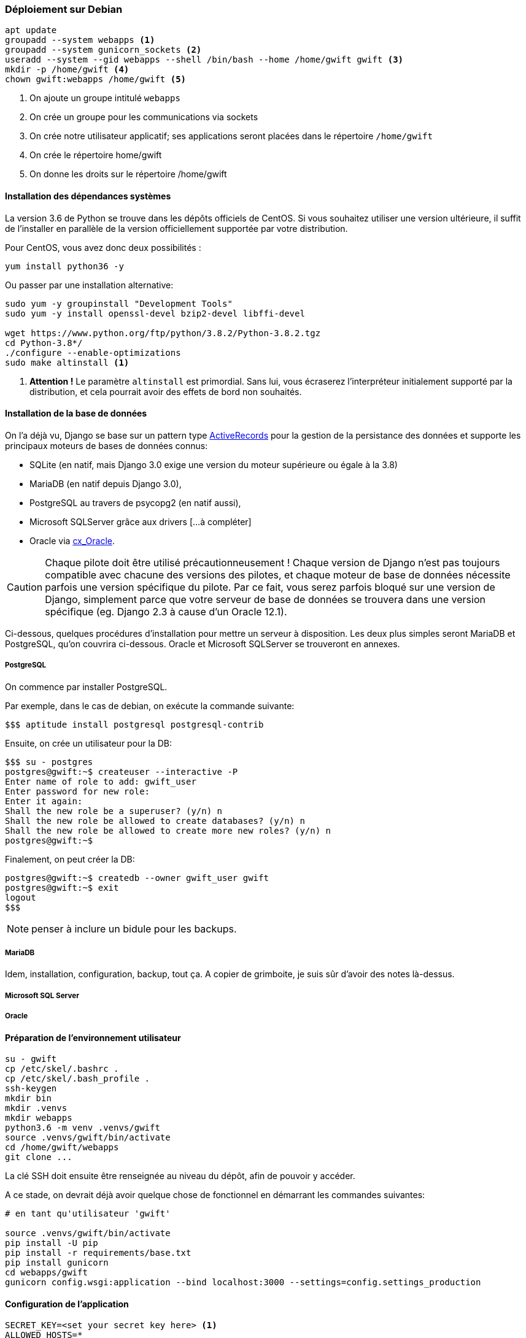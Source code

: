 === Déploiement sur Debian

[source,bash]
----
apt update
groupadd --system webapps <1>
groupadd --system gunicorn_sockets <2>
useradd --system --gid webapps --shell /bin/bash --home /home/gwift gwift <3>
mkdir -p /home/gwift <4>
chown gwift:webapps /home/gwift <5>
----
<1> On ajoute un groupe intitulé `webapps`
<2> On crée un groupe pour les communications via sockets
<3> On crée notre utilisateur applicatif; ses applications seront placées dans le répertoire `/home/gwift`
<4> On crée le répertoire home/gwift
<5> On donne les droits sur le répertoire /home/gwift


==== Installation des dépendances systèmes

La version 3.6 de Python se trouve dans les dépôts officiels de CentOS.
Si vous souhaitez utiliser une version ultérieure, il suffit de l'installer en parallèle de la version officiellement supportée par votre distribution.

Pour CentOS, vous avez donc deux possibilités :

[source,bash]
----
yum install python36 -y
----

Ou passer par une installation alternative:

[source,bash]
----
sudo yum -y groupinstall "Development Tools"
sudo yum -y install openssl-devel bzip2-devel libffi-devel

wget https://www.python.org/ftp/python/3.8.2/Python-3.8.2.tgz
cd Python-3.8*/
./configure --enable-optimizations
sudo make altinstall <1>
----
<1> *Attention !* Le paramètre `altinstall` est primordial. Sans lui, vous écraserez l'interpréteur initialement supporté par la distribution, et cela pourrait avoir des effets de bord non souhaités.

==== Installation de la base de données

On l'a déjà vu, Django se base sur un pattern type https://www.martinfowler.com/eaaCatalog/activeRecord.html[ActiveRecords] pour la gestion de la persistance des données et supporte les principaux moteurs de bases de données connus:

* SQLite (en natif, mais Django 3.0 exige une version du moteur supérieure ou égale à la 3.8)
* MariaDB (en natif depuis Django 3.0),
* PostgreSQL au travers de psycopg2 (en natif aussi),
* Microsoft SQLServer grâce aux drivers [...à compléter]
* Oracle via https://oracle.github.io/python-cx_Oracle/[cx_Oracle].

CAUTION: Chaque pilote doit être utilisé précautionneusement ! Chaque version de Django n'est pas toujours compatible avec chacune des versions des pilotes, et chaque moteur de base de données nécessite parfois une version spécifique du pilote. Par ce fait, vous serez parfois bloqué sur une version de Django, simplement parce que votre serveur de base de données se trouvera dans une version spécifique (eg. Django 2.3 à cause d'un Oracle 12.1).

Ci-dessous, quelques procédures d'installation pour mettre un serveur à disposition. Les deux plus simples seront MariaDB et PostgreSQL, qu'on couvrira ci-dessous. Oracle et Microsoft SQLServer se trouveront en annexes.

===== PostgreSQL

On commence par installer PostgreSQL.

Par exemple, dans le cas de debian, on exécute la commande suivante:

[source,bash]
----
$$$ aptitude install postgresql postgresql-contrib
----

Ensuite, on crée un utilisateur pour la DB:

[source,bash]
----
$$$ su - postgres
postgres@gwift:~$ createuser --interactive -P
Enter name of role to add: gwift_user
Enter password for new role:
Enter it again:
Shall the new role be a superuser? (y/n) n
Shall the new role be allowed to create databases? (y/n) n
Shall the new role be allowed to create more new roles? (y/n) n
postgres@gwift:~$
----

Finalement, on peut créer la DB:

[source,bash]
----
postgres@gwift:~$ createdb --owner gwift_user gwift
postgres@gwift:~$ exit
logout
$$$
----

NOTE: penser à inclure un bidule pour les backups.

===== MariaDB

Idem, installation, configuration, backup, tout ça.
A copier de grimboite, je suis sûr d'avoir des notes là-dessus.


===== Microsoft SQL Server


===== Oracle



==== Préparation de l'environnement utilisateur

[source,bash]
----
su - gwift
cp /etc/skel/.bashrc .
cp /etc/skel/.bash_profile .
ssh-keygen
mkdir bin
mkdir .venvs
mkdir webapps
python3.6 -m venv .venvs/gwift
source .venvs/gwift/bin/activate
cd /home/gwift/webapps
git clone ...
----

La clé SSH doit ensuite être renseignée au niveau du dépôt, afin de pouvoir y accéder.

A ce stade, on devrait déjà avoir quelque chose de fonctionnel en démarrant les commandes suivantes:

[source,bash]
----
# en tant qu'utilisateur 'gwift'

source .venvs/gwift/bin/activate
pip install -U pip
pip install -r requirements/base.txt
pip install gunicorn
cd webapps/gwift
gunicorn config.wsgi:application --bind localhost:3000 --settings=config.settings_production
----

==== Configuration de l'application

[source,bash]
----
SECRET_KEY=<set your secret key here> <1>
ALLOWED_HOSTS=*
STATIC_ROOT=/var/www/gwift/static
DATABASE= <2>
----
<1> La variable `SECRET_KEY` est notamment utilisée pour le chiffrement des sessions.
<2> On fait confiance à django_environ pour traduire la chaîne de connexion à la base de données.

==== Création des répertoires de logs

[source,text]
----
mkdir -p /var/www/gwift/static
----

==== Création du répertoire pour le socket

Dans le fichier `/etc/tmpfiles.d/gwift.conf`:

[source,text]
----
D /var/run/webapps 0775 gwift gunicorn_sockets -
----

Suivi de la création par systemd :

[source,text]
----
systemd-tmpfiles --create
----

==== Gunicorn

[source,bash]
----
#!/bin/bash

# defines settings for gunicorn
NAME="gwift"
DJANGODIR=/home/gwift/webapps/gwift
SOCKFILE=/var/run/webapps/gunicorn_gwift.sock
USER=gwift
GROUP=gunicorn_sockets
NUM_WORKERS=5
DJANGO_SETTINGS_MODULE=config.settings_production
DJANGO_WSGI_MODULE=config.wsgi

echo "Starting $NAME as `whoami`"

source /home/gwift/.venvs/gwift/bin/activate
cd $DJANGODIR
export DJANGO_SETTINGS_MODULE=$DJANGO_SETTINGS_MODULE
export PYTHONPATH=$DJANGODIR:$PYTHONPATH

exec gunicorn ${DJANGO_WSGI_MODULE}:application \
--name $NAME \
--workers $NUM_WORKERS \
--user $USER \
--bind=unix:$SOCKFILE \
--log-level=debug \
--log-file=-
----

==== Supervision, keep-alive et autoreload

Pour la supervision, on passe par Supervisor. Il existe d'autres superviseurs,

[source,bash]
----
yum install supervisor -y
----

On crée ensuite le fichier `/etc/supervisord.d/gwift.ini`:

[source,bash]
----
[program:gwift]
command=/home/gwift/bin/start_gunicorn.sh
user=gwift
stdout_logfile=/var/log/gwift/gwift.log
autostart=true
autorestart=unexpected
redirect_stdout=true
redirect_stderr=true
----

Et on crée les répertoires de logs, on démarre supervisord et on vérifie qu'il tourne correctement:

[source,bash]
----
mkdir /var/log/gwift
chown gwift:nagios /var/log/gwift

systemctl enable supervisord
systemctl start supervisord.service
systemctl status supervisord.service
● supervisord.service - Process Monitoring and Control Daemon
   Loaded: loaded (/usr/lib/systemd/system/supervisord.service; enabled; vendor preset: disabled)
   Active: active (running) since Tue 2019-12-24 10:08:09 CET; 10s ago
  Process: 2304 ExecStart=/usr/bin/supervisord -c /etc/supervisord.conf (code=exited, status=0/SUCCESS)
 Main PID: 2310 (supervisord)
   CGroup: /system.slice/supervisord.service
           ├─2310 /usr/bin/python /usr/bin/supervisord -c /etc/supervisord.conf
           ├─2313 /home/gwift/.venvs/gwift/bin/python3 /home/gwift/.venvs/gwift/bin/gunicorn config.wsgi:...
           ├─2317 /home/gwift/.venvs/gwift/bin/python3 /home/gwift/.venvs/gwift/bin/gunicorn config.wsgi:...
           ├─2318 /home/gwift/.venvs/gwift/bin/python3 /home/gwift/.venvs/gwift/bin/gunicorn config.wsgi:...
           ├─2321 /home/gwift/.venvs/gwift/bin/python3 /home/gwift/.venvs/gwift/bin/gunicorn config.wsgi:...
           ├─2322 /home/gwift/.venvs/gwift/bin/python3 /home/gwift/.venvs/gwift/bin/gunicorn config.wsgi:...
           └─2323 /home/gwift/.venvs/gwift/bin/python3 /home/gwift/.venvs/gwift/bin/gunicorn config.wsgi:...
ls /var/run/webapps/
----

On peut aussi vérifier que l'application est en train de tourner, à l'aide de la commande `supervisorctl`:

[source,bash]
----
$$$ supervisorctl status gwift
gwift                            RUNNING    pid 31983, uptime 0:01:00
----

Et pour gérer le démarrage ou l'arrêt, on peut passer par les commandes suivantes:

[source,bash]
----
$$$ supervisorctl stop gwift
gwift: stopped
root@ks3353535:/etc/supervisor/conf.d# supervisorctl start gwift
gwift: started
root@ks3353535:/etc/supervisor/conf.d# supervisorctl restart gwift
gwift: stopped
gwift: started
----


==== Ouverture des ports

 et 443 (HTTPS).

[source,text]
----
firewall-cmd --permanent --zone=public --add-service=http <1>
firewall-cmd --permanent --zone=public --add-service=https <2>
firewall-cmd --reload
----
<1> On ouvre le port 80, uniquement pour autoriser une connexion HTTP, mais qui sera immédiatement redirigée vers HTTPS
<2> Et le port 443 (forcément).

==== Installation d'Nginx

[source]
----
yum install nginx -y
usermod -a -G gunicorn_sockets nginx
----

On configure ensuite le fichier `/etc/nginx/conf.d/gwift.conf`:

----
upstream gwift_app {
        server unix:/var/run/webapps/gunicorn_gwift.sock fail_timeout=0;
}

server {
        listen 80;
        server_name <server_name>;
        root /var/www/gwift;
        error_log /var/log/nginx/gwift_error.log;
        access_log /var/log/nginx/gwift_access.log;

        client_max_body_size 4G;
        keepalive_timeout 5;

        gzip on;
        gzip_comp_level 7;
        gzip_proxied any;
        gzip_types gzip_types text/plain text/css text/xml text/javascript application/x-javascript application/xml;


        location /static/ { <1>
                access_log off;
                expires 30d;
                add_header Pragma public;
                add_header Cache-Control "public";
                add_header Vary "Accept-Encoding";
                try_files $uri $uri/ =404;
        }

        location / {
                proxy_set_header X-Forwarded-For $proxy_add_x_forwarded_for; <2>
                proxy_set_header Host $http_host;
                proxy_redirect off;

                proxy_pass http://gwift_app;
        }
}
----
<1> Ce répertoire sera complété par la commande `collectstatic` que l'on verra plus tard. L'objectif est que les fichiers ne demandant aucune intelligence soit directement servis par Nginx. Cela évite d'avoir un processus Python (relativement lent) qui doive être instancié pour servir un simple fichier statique.
<2> Afin d'éviter que Django ne reçoive uniquement des requêtes provenant de 127.0.0.1

==== Mise à jour

Script de mise à jour.

[source,bash]
----
su - <user>
source ~/.venvs/<app>/bin/activate
cd ~/webapps/<app>
git fetch
git checkout vX.Y.Z
pip install -U requirements/prod.txt
python manage.py migrate
python manage.py collectstatic
gunicorn reload -HUP
----

==== Configuration des sauvegardes

Les sauvegardes ont été configurées avec borg: `yum install borgbackup`.

C'est l'utilisateur gwift qui s'en occupe.

----
mkdir -p /home/gwift/borg-backups/
cd /home/gwift/borg-backups/
borg init gwift.borg -e=none
borg create gwift.borg::{now} ~/bin ~/webapps
----

Et dans le fichier crontab :

----
0 23 * * * /home/gwift/bin/backup.sh
----


==== Rotation des jounaux

[source,bash]
----
/var/log/gwift/* {
        weekly
        rotate 3
        size 10M
        compress
        delaycompress
}
----

Puis on démarre logrotate avec # logrotate -d /etc/logrotate.d/gwift pour vérifier que cela fonctionne correctement.

==== Ansible

TODO
